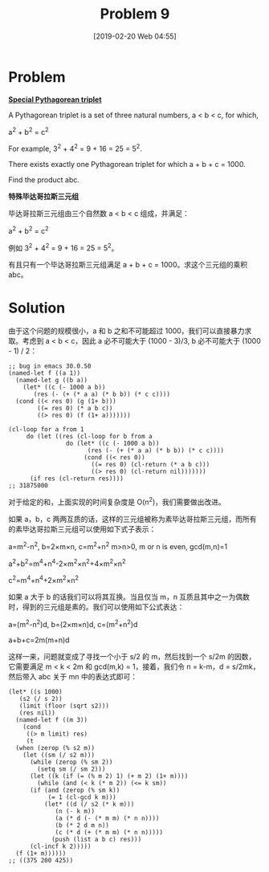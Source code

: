 #+TITLE: Problem 9
#+DATE: [2019-02-20 Web 04:55]
#+DESCRIPTION: 求满足 a+b+c<1000 的毕达哥拉斯三元组

* Problem

*[[https://projecteuler.net/problem=9][Special Pythagorean triplet]]*

A Pythagorean triplet is a set of three natural numbers, a < b < c, for which,

#+BEGIN_CENTER
a^{2} + b^{2} = c^{2}
#+END_CENTER

For example, 3^{2} + 4^{2} = 9 + 16 = 25 = 5^{2}.

There exists exactly one Pythagorean triplet for which a + b + c = 1000.

Find the product abc.

*特殊毕达哥拉斯三元组*

毕达哥拉斯三元组由三个自然数 a < b < c 组成，并满足：

#+BEGIN_CENTER
a^{2} + b^{2} = c^{2}
#+END_CENTER

例如 3^{2} + 4^{2} = 9 + 16 = 25 = 5^{2}。

有且只有一个毕达哥拉斯三元组满足 a + b + c = 1000。求这个三元组的乘积 abc。

* Solution

由于这个问题的规模很小，a 和 b 之和不可能超过 1000，我们可以直接暴力求取。考虑到 a < b < c，因此 a 必不可能大于 (1000 - 3)/3, b 必不可能大于 (1000 - 1) / 2：

#+BEGIN_SRC elisp
  ;; bug in emacs 30.0.50
  (named-let f ((a 1))
    (named-let g ((b a))
      (let* ((c (- 1000 a b))
	     (res (- (+ (* a a) (* b b)) (* c c))))
	(cond ((< res 0) (g (1+ b)))
	      ((= res 0) (* a b c))
	      ((> res 0) (f (1+ a)))))))

  (cl-loop for a from 1
	   do (let ((res (cl-loop for b from a
				  do (let* ((c (- 1000 a b))
					    (res (- (+ (* a a) (* b b)) (* c c))))
				       (cond ((< res 0))
					     ((= res 0) (cl-return (* a b c)))
					     ((> res 0) (cl-return nil)))))))
		(if res (cl-return res))))
  ;; 31875000
#+END_SRC

对于给定的和，上面实现的时间复杂度是 O(n^{2})，我们需要做出改进。

如果 a，b，c 两两互质的话，这样的三元组被称为素毕达哥拉斯三元组，而所有的素毕达哥拉斯三元组可以使用如下式子表示：

#+BEGIN_CENTER
a=m^{2}-n^{2}, b=2×m×n, c=m^{2}+n^{2} m>n>0, m or n is even, gcd(m,n)=1

a^{2}+b^{2}=m^{4}+n^{4}-2×m^{2}×n^{2}+4×m^{2}×n^{2}

c^{2}=m^{4}+n^{4}+2×m^{2}×n^{2}
#+END_CENTER

如果 a 大于 b 的话我们可以将其互换。当且仅当 m，n 互质且其中之一为偶数时，得到的三元组是素的。我们可以使用如下公式表达：

#+BEGIN_CENTER
a=(m^{2}-n^{2})d, b=(2×m×n)d, c=(m^{2}+n^{2})d

a+b+c=2m(m+n)d
#+END_CENTER

这样一来，问题就变成了寻找一个小于 s/2 的 m，然后找到一个 s/2m 的因数，它需要满足 m < k < 2m 和 gcd(m,k) = 1，接着，我们令 n = k-m，d = s/2mk，然后带入 abc 关于 mn 中的表达式即可：

#+BEGIN_SRC elisp
  (let* ((s 1000)
	 (s2 (/ s 2))
	 (limit (floor (sqrt s2)))
	 (res nil))
    (named-let f ((m 3))
      (cond
       ((> m limit) res)
       (t
	(when (zerop (% s2 m))
	  (let ((sm (/ s2 m)))
	    (while (zerop (% sm 2))
	      (setq sm (/ sm 2)))
	    (let ((k (if (= (% m 2) 1) (+ m 2) (1+ m))))
	      (while (and (< k (* m 2)) (<= k sm))
		(if (and (zerop (% sm k))
			 (= 1 (cl-gcd k m)))
		    (let* ((d (/ s2 (* k m)))
			   (n (- k m))
			   (a (* d (- (* m m) (* n n))))
			   (b (* 2 d m n))
			   (c (* d (+ (* m m) (* n n)))))
		      (push (list a b c) res)))
		(cl-incf k 2)))))
	(f (1+ m))))))
  ;; ((375 200 425))
#+END_SRC
